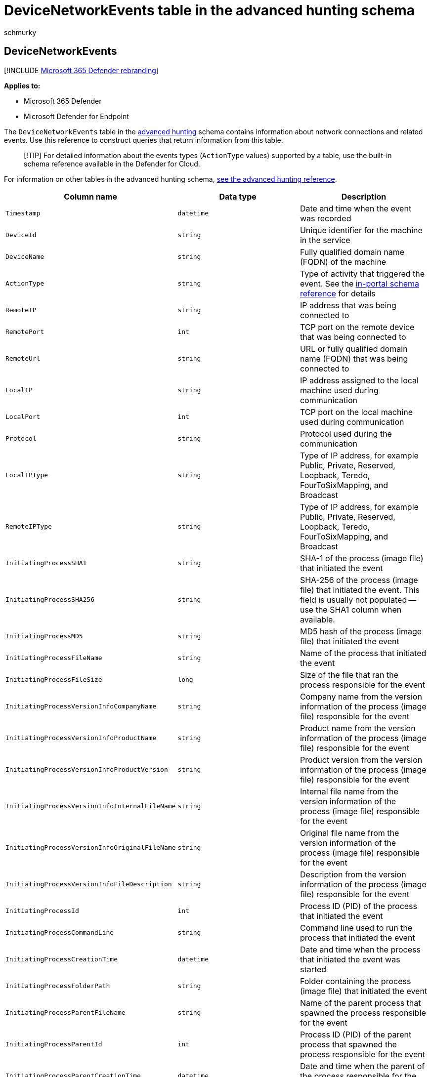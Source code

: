= DeviceNetworkEvents table in the advanced hunting schema
:audience: ITPro
:author: schmurky
:description: Learn about network connection events you can query from the DeviceNetworkEvents table of the advanced hunting schema
:f1.keywords: ["NOCSH"]
:keywords: advanced hunting, threat hunting, cyber threat hunting, Microsoft 365 Defender, microsoft 365, m365, search, query, telemetry, schema reference, kusto, table, column, data type, devicenetworkevents, NetworkCommunicationEvents, network connection, remote ip, local ip
:manager: dansimp
:ms.author: maccruz
:ms.collection: m365-security-compliance
:ms.localizationpriority: medium
:ms.mktglfcycl: deploy
:ms.pagetype: security
:ms.service: microsoft-365-security
:ms.sitesec: library
:ms.subservice: m365d
:ms.topic: article
:search.appverid: met150
:search.product: eADQiWindows 10XVcnh

== DeviceNetworkEvents

[!INCLUDE xref:../includes/microsoft-defender.adoc[Microsoft 365 Defender rebranding]]

*Applies to:*

* Microsoft 365 Defender
* Microsoft Defender for Endpoint

The `DeviceNetworkEvents` table in the xref:advanced-hunting-overview.adoc[advanced hunting] schema contains information about network connections and related events.
Use this reference to construct queries that return information from this table.

____
[!TIP] For detailed information about the events types (`ActionType` values) supported by a table, use the built-in schema reference available in the Defender for Cloud.
____

For information on other tables in the advanced hunting schema, xref:advanced-hunting-schema-tables.adoc[see the advanced hunting reference].

|===
| Column name | Data type | Description

| `Timestamp`
| `datetime`
| Date and time when the event was recorded

| `DeviceId`
| `string`
| Unique identifier for the machine in the service

| `DeviceName`
| `string`
| Fully qualified domain name (FQDN) of the machine

| `ActionType`
| `string`
| Type of activity that triggered the event.
See the link:advanced-hunting-schema-tables.md?#get-schema-information-in-the-security-center[in-portal schema reference] for details

| `RemoteIP`
| `string`
| IP address that was being connected to

| `RemotePort`
| `int`
| TCP port on the remote device that was being connected to

| `RemoteUrl`
| `string`
| URL or fully qualified domain name (FQDN) that was being connected to

| `LocalIP`
| `string`
| IP address assigned to the local machine used during communication

| `LocalPort`
| `int`
| TCP port on the local machine used during communication

| `Protocol`
| `string`
| Protocol used during the communication

| `LocalIPType`
| `string`
| Type of IP address, for example Public, Private, Reserved, Loopback, Teredo, FourToSixMapping, and Broadcast

| `RemoteIPType`
| `string`
| Type of IP address, for example Public, Private, Reserved, Loopback, Teredo, FourToSixMapping, and Broadcast

| `InitiatingProcessSHA1`
| `string`
| SHA-1 of the process (image file) that initiated the event

| `InitiatingProcessSHA256`
| `string`
| SHA-256 of the process (image file) that initiated the event.
This field is usually not populated -- use the SHA1 column when available.

| `InitiatingProcessMD5`
| `string`
| MD5 hash of the process (image file) that initiated the event

| `InitiatingProcessFileName`
| `string`
| Name of the process that initiated the event

| `InitiatingProcessFileSize`
| `long`
| Size of the file that ran the process responsible for the event

| `InitiatingProcessVersionInfoCompanyName`
| `string`
| Company name from the version information of the process (image file) responsible for the event

| `InitiatingProcessVersionInfoProductName`
| `string`
| Product name from the version information of the process (image file) responsible for the event

| `InitiatingProcessVersionInfoProductVersion`
| `string`
| Product version from the version information of the process (image file) responsible for the event

| `InitiatingProcessVersionInfoInternalFileName`
| `string`
| Internal file name from the version information of the process (image file) responsible for the event

| `InitiatingProcessVersionInfoOriginalFileName`
| `string`
| Original file name from the version information of the process (image file) responsible for the event

| `InitiatingProcessVersionInfoFileDescription`
| `string`
| Description from the version information of the process (image file) responsible for the event

| `InitiatingProcessId`
| `int`
| Process ID (PID) of the process that initiated the event

| `InitiatingProcessCommandLine`
| `string`
| Command line used to run the process that initiated the event

| `InitiatingProcessCreationTime`
| `datetime`
| Date and time when the process that initiated the event was started

| `InitiatingProcessFolderPath`
| `string`
| Folder containing the process (image file) that initiated the event

| `InitiatingProcessParentFileName`
| `string`
| Name of the parent process that spawned the process responsible for the event

| `InitiatingProcessParentId`
| `int`
| Process ID (PID) of the parent process that spawned the process responsible for the event

| `InitiatingProcessParentCreationTime`
| `datetime`
| Date and time when the parent of the process responsible for the event was started

| `InitiatingProcessAccountDomain`
| `string`
| Domain of the account that ran the process responsible for the event

| `InitiatingProcessAccountName`
| `string`
| User name of the account that ran the process responsible for the event

| `InitiatingProcessAccountSid`
| `string`
| Security Identifier (SID) of the account that ran the process responsible for the event

| `InitiatingProcessAccountUpn`
| `string`
| User principal name (UPN) of the account that ran the process responsible for the event

| `InitiatingProcessAccountObjectId`
| `string`
| Azure AD object ID of the user account that ran the process responsible for the event

| `InitiatingProcessIntegrityLevel`
| `string`
| Integrity level of the process that initiated the event.
Windows assigns integrity levels to processes based on certain characteristics, such as if they were launched from an internet download.
These integrity levels influence permissions to resources

| `InitiatingProcessTokenElevation`
| `string`
| Token type indicating the presence or absence of User Access Control (UAC) privilege elevation applied to the process that initiated the event

| `ReportId`
| `long`
| Event identifier based on a repeating counter.
To identify unique events, this column must be used in conjunction with the DeviceName and Timestamp columns

| `AppGuardContainerId`
| `string`
| Identifier for the virtualized container used by Application Guard to isolate browser activity

| `AdditionalFields`
| `string`
| Additional information about the event in JSON array format
|===

=== Related topics

* xref:advanced-hunting-overview.adoc[Advanced hunting overview]
* xref:advanced-hunting-query-language.adoc[Learn the query language]
* xref:advanced-hunting-shared-queries.adoc[Use shared queries]
* xref:advanced-hunting-query-emails-devices.adoc[Hunt across devices, emails, apps, and identities]
* xref:advanced-hunting-schema-tables.adoc[Understand the schema]
* xref:advanced-hunting-best-practices.adoc[Apply query best practices]
